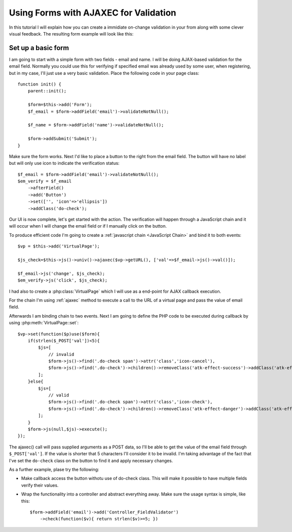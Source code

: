 **************************************
Using Forms with AJAXEC for Validation
**************************************

In this tutorial I will explain how you can create a immidiate
on-change validation in your from along with some clever visual
feedback. The resulting form example will look like this:

.. image:: /figures/excercise-form-ajaxec/final-look.png


Set up a basic form
===================

I am going to start with a simple form with two fields - email and name. I
will be doing AJAX-based validation for the email field. Normally you could
use this for verifying if specified email was already used by some user,
when registering, but in my case, I'll just use a very basic validation. Place
the following code in your page class::

    function init() {
        parent::init();

        $form=$this->add('Form');
        $f_email = $form->addField('email')->validateNotNull();

        $f_name = $form->addField('name')->validateNotNull();

        $form->addSubmit('Submit');
    }

Make sure the form works. Next I'd like to place a button to the right from
the email field. The button will have no label but will only use icon
to indicate the verification status::

    $f_email = $form->addField('email')->validateNotNull();
    $em_verify = $f_email
        ->afterField()
        ->add('Button')
        ->set(['', 'icon'=>'ellipsis'])
        ->addClass('do-check');

Our UI is now complete, let's get started with the action. The verification
will happen through a JavaScript chain and it will occur when I will
change the email field or if I manually click on the button.

To produce efficient code I'm going to create a :ref:`javascript chain <JavaScript
Chain>` and bind it
to both events::

    $vp = $this->add('VirtualPage');

    $js_check=$this->js()->univ()->ajaxec($vp->getURL(), ['val'=>$f_email->js()->val()]);

    $f_email->js('change', $js_check);
    $em_verify->js('click', $js_check);

I had also to create a :php:class:`VirtualPage` which I will use as a end-point
for AJAX callback execution.

For the chain I'm using :ref:`ajaxec` method to execute a call to the URL of
a virtual page and pass the value of email field.

Afterwards I am binding chain to two events. Next I am going to define the
PHP code to be executed during callback by using :php:meth:`VirtualPage::set`::

    $vp->set(function($p)use($form){
        if(strlen($_POST['val'])<5){
            $js=[
                // invalid
                $form->js()->find('.do-check span')->attr('class','icon-cancel'),
                $form->js()->find('.do-check')->children()->removeClass('atk-effect-success')->addClass('atk-effect-danger')
            ];
        }else{
            $js=[
                // valid
                $form->js()->find('.do-check span')->attr('class','icon-check'),
                $form->js()->find('.do-check')->children()->removeClass('atk-effect-danger')->addClass('atk-effect-success')
            ];
        }
        $form->js(null,$js)->execute();
    });

The ajaxec() call will pass supplied arguments as a POST data, so I'll be
able to get the value of the email field through ``$_POST['val']``. If the
value is shorter that 5 characters I'll consider it to be invalid. I'm taking
advantage of the fact that I've set the ``do-check`` class on the button
to find it and apply necessary changes.

As a further example, plase try the following:

- Make callback access the button withotu use of do-check class. This will
  make it possible to have multiple fields verify their values.
- Wrap the functionality into a controller and abstract everything away. Make
  sure the usage syntax is simple, like this::

        $form->addField('email')->add('Controller_FieldValidator')
            ->check(function($v){ return strlen($v)>=5; })
